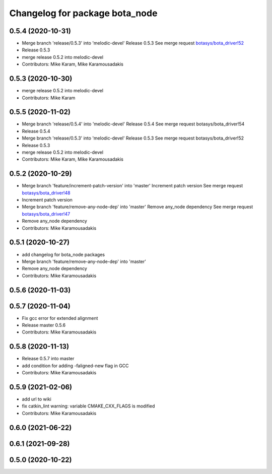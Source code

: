 ^^^^^^^^^^^^^^^^^^^^^^^^^^^^^^^
Changelog for package bota_node
^^^^^^^^^^^^^^^^^^^^^^^^^^^^^^^

0.5.4 (2020-10-31)
------------------
* Merge branch 'release/0.5.3' into 'melodic-devel'
  Release 0.5.3
  See merge request `botasys/bota_driver!52 <https://gitlab.com/botasys/bota_driver/-/merge_requests/52>`_
* Release 0.5.3
* merge release 0.5.2 into melodic-devel
* Contributors: Mike Karam, Mike Karamousadakis

0.5.3 (2020-10-30)
------------------
* merge release 0.5.2 into melodic-devel
* Contributors: Mike Karam

0.5.5 (2020-11-02)
------------------
* Merge branch 'release/0.5.4' into 'melodic-devel'
  Release 0.5.4
  See merge request botasys/bota_driver!54
* Release 0.5.4
* Merge branch 'release/0.5.3' into 'melodic-devel'
  Release 0.5.3
  See merge request botasys/bota_driver!52
* Release 0.5.3
* merge release 0.5.2 into melodic-devel
* Contributors: Mike Karam, Mike Karamousadakis

0.5.2 (2020-10-29)
------------------
* Merge branch 'feature/increment-patch-version' into 'master'
  Increment patch version
  See merge request `botasys/bota_driver!48 <https://gitlab.com/botasys/bota_driver/-/merge_requests/48>`_
* Increment patch version
* Merge branch 'feature/remove-any-node-dep' into 'master'
  Remove any_node dependency
  See merge request `botasys/bota_driver!47 <https://gitlab.com/botasys/bota_driver/-/merge_requests/47>`_
* Remove any_node dependency
* Contributors: Mike Karamousadakis

0.5.1 (2020-10-27)
------------------
* add changelog for bota_node packages
* Merge branch 'feature/remove-any-node-dep' into 'master'
* Remove any_node dependency
* Contributors: Mike Karamousadakis

0.5.6 (2020-11-03)
------------------

0.5.7 (2020-11-04)
------------------
* Fix gcc error for extended alignment
* Release master 0.5.6
* Contributors: Mike Karamousadakis

0.5.8 (2020-11-13)
------------------
* Release 0.5.7 into master
* add condition for adding -faligned-new flag in GCC
* Contributors: Mike Karamousadakis

0.5.9 (2021-02-06)
------------------
* add url to wiki
* fix catkin_lint warning: variable CMAKE_CXX_FLAGS is modified
* Contributors: Mike Karamousadakis

0.6.0 (2021-06-22)
------------------

0.6.1 (2021-09-28)
------------------


0.5.0 (2020-10-22)
------------------
